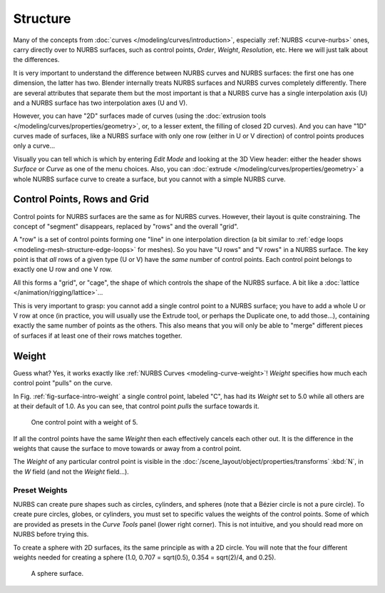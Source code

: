
*********
Structure
*********

Many of the concepts from :doc:`curves </modeling/curves/introduction>`,
especially :ref:`NURBS <curve-nurbs>` ones,
carry directly over to NURBS surfaces,
such as control points, *Order*, *Weight*, *Resolution*, etc.
Here we will just talk about the differences.

It is very important to understand the difference between NURBS curves and NURBS surfaces:
the first one has one dimension, the latter has two.
Blender internally treats NURBS surfaces and NURBS curves completely differently. There are
several attributes that separate them but the most important is that a NURBS curve has
a single interpolation axis (U) and a NURBS surface has two interpolation axes (U and V).

However, you can have "2D" surfaces made of curves
(using the :doc:`extrusion tools </modeling/curves/properties/geometry>`,
or, to a lesser extent, the filling of closed 2D curves). And you can have "1D" curves made of surfaces,
like a NURBS surface with only one row (either in U or V direction) of control points produces only a curve...

Visually you can tell which is which by entering *Edit Mode* and looking at the 3D View header:
either the header shows *Surface* or *Curve* as one of the menu choices. Also,
you can :doc:`extrude </modeling/curves/properties/geometry>` a whole NURBS surface curve to create a surface,
but you cannot with a simple NURBS curve.


.. _modeling-surfaces-rows-grids:

Control Points, Rows and Grid
=============================

Control points for NURBS surfaces are the same as for NURBS curves. However,
their layout is quite constraining. The concept of "segment" disappears,
replaced by "rows" and the overall "grid".

A "row" is a set of control points forming one "line" in one interpolation direction
(a bit similar to :ref:`edge loops <modeling-mesh-structure-edge-loops>` for meshes).
So you have "U rows" and "V rows" in a NURBS surface.
The key point is that *all* rows of a given type (U or V) have the *same* number of control points.
Each control point belongs to exactly one U row and one V row.

All this forms a "grid", or "cage", the shape of which controls the shape of the NURBS surface.
A bit like a :doc:`lattice </animation/rigging/lattice>`...

This is very important to grasp: you cannot add a single control point to a NURBS surface;
you have to add a whole U or V row at once
(in practice, you will usually use the Extrude tool, or perhaps the Duplicate one, to add those...),
containing exactly the same number of points as the others. This also means that you will only
be able to "merge" different pieces of surfaces if at least one of their rows matches together.


.. _modeling-surfaces-weight:

Weight
======

Guess what? Yes, it works exactly like :ref:`NURBS Curves <modeling-curve-weight>`! *Weight* specifies
how much each control point "pulls" on the curve.

In Fig. :ref:`fig-surface-intro-weight` a single control point, labeled "C",
has had its *Weight* set to 5.0 while all others are at their default of 1.0.
As you can see, that control point *pulls* the surface towards it.

.. _fig-surface-intro-weight:

.. figure:: /images/modeling_surfaces_structure_weight.png

   One control point with a weight of 5.

If all the control points have the same *Weight* then each effectively cancels each other out.
It is the difference in the weights that cause the surface to move
towards or away from a control point.

The *Weight* of any particular control point is visible
in the :doc:`/scene_layout/object/properties/transforms`
:kbd:`N`, in the *W* field (and not the *Weight* field...).


Preset Weights
--------------

NURBS can create pure shapes such as circles, cylinders, and spheres
(note that a Bézier circle is not a pure circle). To create pure circles, globes,
or cylinders, you must set to specific values the weights of the control points.
Some of which are provided as presets in the *Curve Tools* panel (lower right corner).
This is not intuitive, and you should read more on NURBS before trying this.

To create a sphere with 2D surfaces, its the same principle as with a 2D circle.
You will note that the four different weights needed for creating a sphere
(1.0, 0.707 = sqrt(0.5), 0.354 = sqrt(2)/4, and 0.25).

.. figure:: /images/modeling_surfaces_structure_weight-sphere.png

   A sphere surface.
